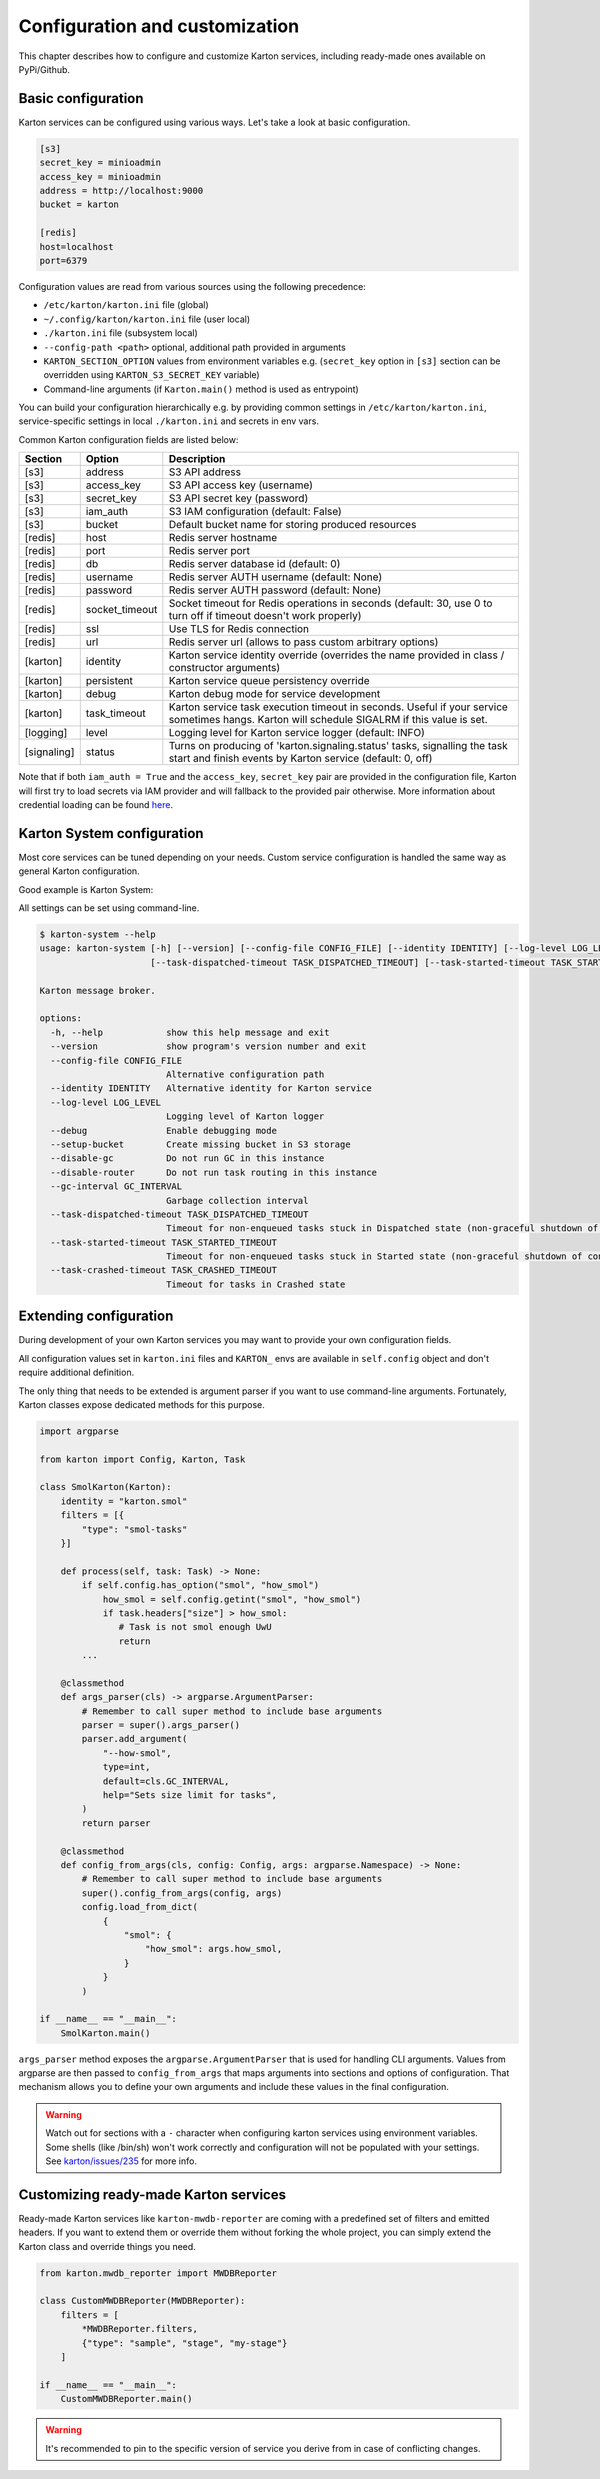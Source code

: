 Configuration and customization
===============================

This chapter describes how to configure and customize Karton services, including ready-made ones available on PyPi/Github.

Basic configuration
-------------------

Karton services can be configured using various ways. Let's take a look at basic configuration.

.. code-block:: ini

    [s3]
    secret_key = minioadmin
    access_key = minioadmin
    address = http://localhost:9000
    bucket = karton

    [redis]
    host=localhost
    port=6379

Configuration values are read from various sources using the following precedence:

- ``/etc/karton/karton.ini`` file (global)
- ``~/.config/karton/karton.ini`` file (user local)
- ``./karton.ini`` file (subsystem local)
- ``--config-path <path>`` optional, additional path provided in arguments
- ``KARTON_SECTION_OPTION`` values from environment variables e.g. (``secret_key`` option in ``[s3]`` section can be overridden using ``KARTON_S3_SECRET_KEY`` variable)
- Command-line arguments (if ``Karton.main()`` method is used as entrypoint)

You can build your configuration hierarchically e.g. by providing common settings in ``/etc/karton/karton.ini``, service-specific settings in local ``./karton.ini`` and secrets in env vars.

Common Karton configuration fields are listed below:

============   ===============   =======================================================================================================================================
 Section        Option                                    Description
============   ===============   =======================================================================================================================================
 [s3]           address           S3 API address
 [s3]           access_key        S3 API access key (username)
 [s3]           secret_key        S3 API secret key (password)
 [s3]           iam_auth          S3 IAM configuration (default: False)
 [s3]           bucket            Default bucket name for storing produced resources
 [redis]        host              Redis server hostname
 [redis]        port              Redis server port
 [redis]        db                Redis server database id (default: 0)
 [redis]        username          Redis server AUTH username (default: None)
 [redis]        password          Redis server AUTH password (default: None)
 [redis]        socket_timeout    Socket timeout for Redis operations in seconds (default: 30, use 0 to turn off if timeout doesn't work properly)
 [redis]        ssl               Use TLS for Redis connection
 [redis]        url               Redis server url (allows to pass custom arbitrary options)
 [karton]       identity          Karton service identity override (overrides the name provided in class / constructor arguments)
 [karton]       persistent        Karton service queue persistency override
 [karton]       debug             Karton debug mode for service development
 [karton]       task_timeout      Karton service task execution timeout in seconds. Useful if your service sometimes hangs. Karton will schedule SIGALRM if this value is set.
 [logging]      level             Logging level for Karton service logger (default: INFO)
 [signaling]    status            Turns on producing of 'karton.signaling.status' tasks, signalling the task start and finish events by Karton service (default: 0, off)
============   ===============   =======================================================================================================================================

Note that if both ``iam_auth = True`` and the ``access_key``, ``secret_key`` pair are provided in the configuration file, Karton will first try to load secrets via IAM provider and
will fallback to the provided pair otherwise. More information about credential loading can be found `here <https://boto3.amazonaws.com/v1/documentation/api/latest/guide/credentials.html#configuring-credentials>`_.

Karton System configuration
---------------------------

Most core services can be tuned depending on your needs. Custom service configuration is handled the same way as general Karton configuration.

Good example is Karton System:

============   ===============================  ================================================================================================================================================================================
 Section        Option                           Description
============   ===============================  ================================================================================================================================================================================
 [system]       gc_interval                       Spawn interval for garbage collection tasks in seconds. Default is 3 minutes.
 [system]       task_dispatched_timeout           Timeout for tasks that are stuck in DISPATCHED state (e.g. Producer crashed during upload of resources). Default is 24 hours.
 [system]       task_started_timeout              Timeout for tasks that are stuck in STARTED state (e.g. non-graceful crash of Consumer during task processing). Default is 24 hours.
 [system]       task_crashed_timeout              Timeout for removal of crashed tasks. Default is 3 days.
 [system]       enable_gc                         Enable garbage collection. GC can be turned off if you want to scale up routing using several Karton System instances.
 [system]       enable_router                     Enable task routing. Routing can be turned off if you want to use dedicated Karton System instance for GC.
 [system]       crash_started_tasks_on_timeout    Enable crashing started tasks when task_started_timeout is reached instead of finishing them (introduced in v5.6.0).
 [system]       enable_null_version_deletion      Enable deletion of "null" version from S3, which is needed in some S3 providers (e.g. MinIO) to correctly remove resources when versioning is suspended (introduced in v5.6.1)
============   ================================  ================================================================================================================================================================================

All settings can be set using command-line.

.. code-block:: console

    $ karton-system --help
    usage: karton-system [-h] [--version] [--config-file CONFIG_FILE] [--identity IDENTITY] [--log-level LOG_LEVEL] [--setup-bucket] [--disable-gc] [--disable-router] [--gc-interval GC_INTERVAL]
                         [--task-dispatched-timeout TASK_DISPATCHED_TIMEOUT] [--task-started-timeout TASK_STARTED_TIMEOUT] [--task-crashed-timeout TASK_CRASHED_TIMEOUT]

    Karton message broker.

    options:
      -h, --help            show this help message and exit
      --version             show program's version number and exit
      --config-file CONFIG_FILE
                            Alternative configuration path
      --identity IDENTITY   Alternative identity for Karton service
      --log-level LOG_LEVEL
                            Logging level of Karton logger
      --debug               Enable debugging mode
      --setup-bucket        Create missing bucket in S3 storage
      --disable-gc          Do not run GC in this instance
      --disable-router      Do not run task routing in this instance
      --gc-interval GC_INTERVAL
                            Garbage collection interval
      --task-dispatched-timeout TASK_DISPATCHED_TIMEOUT
                            Timeout for non-enqueued tasks stuck in Dispatched state (non-graceful shutdown of producer)
      --task-started-timeout TASK_STARTED_TIMEOUT
                            Timeout for non-enqueued tasks stuck in Started state (non-graceful shutdown of consumer)
      --task-crashed-timeout TASK_CRASHED_TIMEOUT
                            Timeout for tasks in Crashed state

.. _extending-config:

Extending configuration
-----------------------

During development of your own Karton services you may want to provide your own configuration fields.

All configuration values set in ``karton.ini`` files and ``KARTON_`` envs are available in ``self.config`` object and don't
require additional definition.

The only thing that needs to be extended is argument parser if you want to use command-line arguments. Fortunately,
Karton classes expose dedicated methods for this purpose.

.. code-block:: python

    import argparse

    from karton import Config, Karton, Task

    class SmolKarton(Karton):
        identity = "karton.smol"
        filters = [{
            "type": "smol-tasks"
        }]

        def process(self, task: Task) -> None:
            if self.config.has_option("smol", "how_smol")
                how_smol = self.config.getint("smol", "how_smol")
                if task.headers["size"] > how_smol:
                   # Task is not smol enough UwU
                   return
            ...

        @classmethod
        def args_parser(cls) -> argparse.ArgumentParser:
            # Remember to call super method to include base arguments
            parser = super().args_parser()
            parser.add_argument(
                "--how-smol",
                type=int,
                default=cls.GC_INTERVAL,
                help="Sets size limit for tasks",
            )
            return parser

        @classmethod
        def config_from_args(cls, config: Config, args: argparse.Namespace) -> None:
            # Remember to call super method to include base arguments
            super().config_from_args(config, args)
            config.load_from_dict(
                {
                    "smol": {
                        "how_smol": args.how_smol,
                    }
                }
            )

    if __name__ == "__main__":
        SmolKarton.main()

``args_parser`` method exposes the ``argparse.ArgumentParser`` that is used for handling CLI arguments. Values from
argparse are then passed to ``config_from_args`` that maps arguments into sections and options of configuration.
That mechanism allows you to define your own arguments and include these values in the final configuration.

.. warning::

    Watch out for sections with a ``-`` character when configuring karton services using environment variables.
    Some shells (like /bin/sh) won't work correctly and configuration will not be populated with your settings.
    See `karton/issues/235 <https://github.com/CERT-Polska/karton/issues/235>`_ for more info.

Customizing ready-made Karton services
--------------------------------------

Ready-made Karton services like ``karton-mwdb-reporter`` are coming with a predefined set of filters and emitted headers.
If you want to extend them or override them without forking the whole project, you can simply extend the Karton class
and override things you need.

.. code-block:: python

    from karton.mwdb_reporter import MWDBReporter

    class CustomMWDBReporter(MWDBReporter):
        filters = [
            *MWDBReporter.filters,
            {"type": "sample", "stage", "my-stage"}
        ]

    if __name__ == "__main__":
        CustomMWDBReporter.main()

.. warning::

    It's recommended to pin to the specific version of service you derive from in case of conflicting changes.
